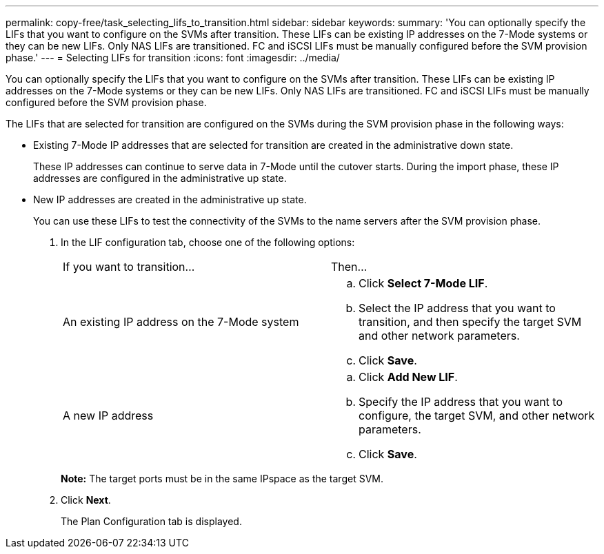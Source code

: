 ---
permalink: copy-free/task_selecting_lifs_to_transition.html
sidebar: sidebar
keywords: 
summary: 'You can optionally specify the LIFs that you want to configure on the SVMs after transition. These LIFs can be existing IP addresses on the 7-Mode systems or they can be new LIFs. Only NAS LIFs are transitioned. FC and iSCSI LIFs must be manually configured before the SVM provision phase.'
---
= Selecting LIFs for transition
:icons: font
:imagesdir: ../media/

[.lead]
You can optionally specify the LIFs that you want to configure on the SVMs after transition. These LIFs can be existing IP addresses on the 7-Mode systems or they can be new LIFs. Only NAS LIFs are transitioned. FC and iSCSI LIFs must be manually configured before the SVM provision phase.

The LIFs that are selected for transition are configured on the SVMs during the SVM provision phase in the following ways:

* Existing 7-Mode IP addresses that are selected for transition are created in the administrative down state.
+
These IP addresses can continue to serve data in 7-Mode until the cutover starts. During the import phase, these IP addresses are configured in the administrative up state.

* New IP addresses are created in the administrative up state.
+
You can use these LIFs to test the connectivity of the SVMs to the name servers after the SVM provision phase.

. In the LIF configuration tab, choose one of the following options:
+
|===
| If you want to transition...| Then...
a|
An existing IP address on the 7-Mode system
a|

 .. Click *Select 7-Mode LIF*.
 .. Select the IP address that you want to transition, and then specify the target SVM and other network parameters.
 .. Click *Save*.

a|
A new IP address
a|

 .. Click *Add New LIF*.
 .. Specify the IP address that you want to configure, the target SVM, and other network parameters.
 .. Click *Save*.

+
|===
*Note:* The target ports must be in the same IPspace as the target SVM.

. Click *Next*.
+
The Plan Configuration tab is displayed.
